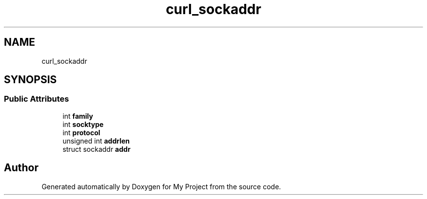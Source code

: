 .TH "curl_sockaddr" 3 "Wed Feb 1 2023" "Version Version 0.0" "My Project" \" -*- nroff -*-
.ad l
.nh
.SH NAME
curl_sockaddr
.SH SYNOPSIS
.br
.PP
.SS "Public Attributes"

.in +1c
.ti -1c
.RI "int \fBfamily\fP"
.br
.ti -1c
.RI "int \fBsocktype\fP"
.br
.ti -1c
.RI "int \fBprotocol\fP"
.br
.ti -1c
.RI "unsigned int \fBaddrlen\fP"
.br
.ti -1c
.RI "struct sockaddr \fBaddr\fP"
.br
.in -1c

.SH "Author"
.PP 
Generated automatically by Doxygen for My Project from the source code\&.
